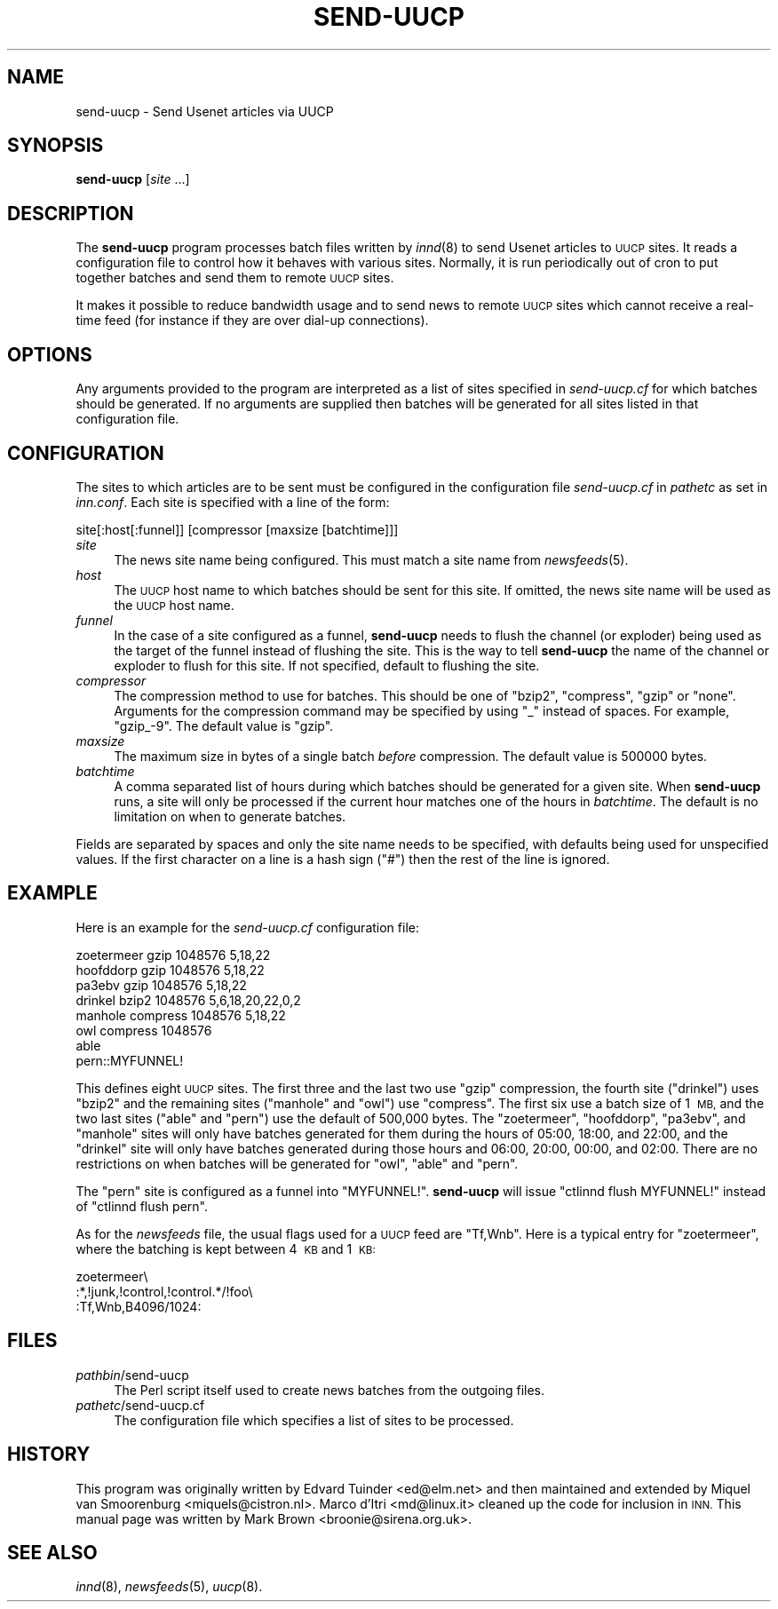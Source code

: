 .\" Automatically generated by Pod::Man 2.28 (Pod::Simple 3.28)
.\"
.\" Standard preamble:
.\" ========================================================================
.de Sp \" Vertical space (when we can't use .PP)
.if t .sp .5v
.if n .sp
..
.de Vb \" Begin verbatim text
.ft CW
.nf
.ne \\$1
..
.de Ve \" End verbatim text
.ft R
.fi
..
.\" Set up some character translations and predefined strings.  \*(-- will
.\" give an unbreakable dash, \*(PI will give pi, \*(L" will give a left
.\" double quote, and \*(R" will give a right double quote.  \*(C+ will
.\" give a nicer C++.  Capital omega is used to do unbreakable dashes and
.\" therefore won't be available.  \*(C` and \*(C' expand to `' in nroff,
.\" nothing in troff, for use with C<>.
.tr \(*W-
.ds C+ C\v'-.1v'\h'-1p'\s-2+\h'-1p'+\s0\v'.1v'\h'-1p'
.ie n \{\
.    ds -- \(*W-
.    ds PI pi
.    if (\n(.H=4u)&(1m=24u) .ds -- \(*W\h'-12u'\(*W\h'-12u'-\" diablo 10 pitch
.    if (\n(.H=4u)&(1m=20u) .ds -- \(*W\h'-12u'\(*W\h'-8u'-\"  diablo 12 pitch
.    ds L" ""
.    ds R" ""
.    ds C` ""
.    ds C' ""
'br\}
.el\{\
.    ds -- \|\(em\|
.    ds PI \(*p
.    ds L" ``
.    ds R" ''
.    ds C`
.    ds C'
'br\}
.\"
.\" Escape single quotes in literal strings from groff's Unicode transform.
.ie \n(.g .ds Aq \(aq
.el       .ds Aq '
.\"
.\" If the F register is turned on, we'll generate index entries on stderr for
.\" titles (.TH), headers (.SH), subsections (.SS), items (.Ip), and index
.\" entries marked with X<> in POD.  Of course, you'll have to process the
.\" output yourself in some meaningful fashion.
.\"
.\" Avoid warning from groff about undefined register 'F'.
.de IX
..
.nr rF 0
.if \n(.g .if rF .nr rF 1
.if (\n(rF:(\n(.g==0)) \{
.    if \nF \{
.        de IX
.        tm Index:\\$1\t\\n%\t"\\$2"
..
.        if !\nF==2 \{
.            nr % 0
.            nr F 2
.        \}
.    \}
.\}
.rr rF
.\"
.\" Accent mark definitions (@(#)ms.acc 1.5 88/02/08 SMI; from UCB 4.2).
.\" Fear.  Run.  Save yourself.  No user-serviceable parts.
.    \" fudge factors for nroff and troff
.if n \{\
.    ds #H 0
.    ds #V .8m
.    ds #F .3m
.    ds #[ \f1
.    ds #] \fP
.\}
.if t \{\
.    ds #H ((1u-(\\\\n(.fu%2u))*.13m)
.    ds #V .6m
.    ds #F 0
.    ds #[ \&
.    ds #] \&
.\}
.    \" simple accents for nroff and troff
.if n \{\
.    ds ' \&
.    ds ` \&
.    ds ^ \&
.    ds , \&
.    ds ~ ~
.    ds /
.\}
.if t \{\
.    ds ' \\k:\h'-(\\n(.wu*8/10-\*(#H)'\'\h"|\\n:u"
.    ds ` \\k:\h'-(\\n(.wu*8/10-\*(#H)'\`\h'|\\n:u'
.    ds ^ \\k:\h'-(\\n(.wu*10/11-\*(#H)'^\h'|\\n:u'
.    ds , \\k:\h'-(\\n(.wu*8/10)',\h'|\\n:u'
.    ds ~ \\k:\h'-(\\n(.wu-\*(#H-.1m)'~\h'|\\n:u'
.    ds / \\k:\h'-(\\n(.wu*8/10-\*(#H)'\z\(sl\h'|\\n:u'
.\}
.    \" troff and (daisy-wheel) nroff accents
.ds : \\k:\h'-(\\n(.wu*8/10-\*(#H+.1m+\*(#F)'\v'-\*(#V'\z.\h'.2m+\*(#F'.\h'|\\n:u'\v'\*(#V'
.ds 8 \h'\*(#H'\(*b\h'-\*(#H'
.ds o \\k:\h'-(\\n(.wu+\w'\(de'u-\*(#H)/2u'\v'-.3n'\*(#[\z\(de\v'.3n'\h'|\\n:u'\*(#]
.ds d- \h'\*(#H'\(pd\h'-\w'~'u'\v'-.25m'\f2\(hy\fP\v'.25m'\h'-\*(#H'
.ds D- D\\k:\h'-\w'D'u'\v'-.11m'\z\(hy\v'.11m'\h'|\\n:u'
.ds th \*(#[\v'.3m'\s+1I\s-1\v'-.3m'\h'-(\w'I'u*2/3)'\s-1o\s+1\*(#]
.ds Th \*(#[\s+2I\s-2\h'-\w'I'u*3/5'\v'-.3m'o\v'.3m'\*(#]
.ds ae a\h'-(\w'a'u*4/10)'e
.ds Ae A\h'-(\w'A'u*4/10)'E
.    \" corrections for vroff
.if v .ds ~ \\k:\h'-(\\n(.wu*9/10-\*(#H)'\s-2\u~\d\s+2\h'|\\n:u'
.if v .ds ^ \\k:\h'-(\\n(.wu*10/11-\*(#H)'\v'-.4m'^\v'.4m'\h'|\\n:u'
.    \" for low resolution devices (crt and lpr)
.if \n(.H>23 .if \n(.V>19 \
\{\
.    ds : e
.    ds 8 ss
.    ds o a
.    ds d- d\h'-1'\(ga
.    ds D- D\h'-1'\(hy
.    ds th \o'bp'
.    ds Th \o'LP'
.    ds ae ae
.    ds Ae AE
.\}
.rm #[ #] #H #V #F C
.\" ========================================================================
.\"
.IX Title "SEND-UUCP 8"
.TH SEND-UUCP 8 "2016-11-06" "INN 2.6.1" "InterNetNews Documentation"
.\" For nroff, turn off justification.  Always turn off hyphenation; it makes
.\" way too many mistakes in technical documents.
.if n .ad l
.nh
.SH "NAME"
send\-uucp \- Send Usenet articles via UUCP
.SH "SYNOPSIS"
.IX Header "SYNOPSIS"
\&\fBsend-uucp\fR [\fIsite\fR ...]
.SH "DESCRIPTION"
.IX Header "DESCRIPTION"
The \fBsend-uucp\fR program processes batch files written by \fIinnd\fR\|(8) to send
Usenet articles to \s-1UUCP\s0 sites.  It reads a configuration file to control how
it behaves with various sites.  Normally, it is run periodically out of cron
to put together batches and send them to remote \s-1UUCP\s0 sites.
.PP
It makes it possible to reduce bandwidth usage and to send news to remote
\&\s-1UUCP\s0 sites which cannot receive a real-time feed (for instance if they
are over dial-up connections).
.SH "OPTIONS"
.IX Header "OPTIONS"
Any arguments provided to the program are interpreted as a list of sites
specified in \fIsend\-uucp.cf\fR for which batches should be generated.  If no
arguments are supplied then batches will be generated for all sites listed
in that configuration file.
.SH "CONFIGURATION"
.IX Header "CONFIGURATION"
The sites to which articles are to be sent must be configured in the
configuration file \fIsend\-uucp.cf\fR in \fIpathetc\fR as set in \fIinn.conf\fR.  Each
site is specified with a line of the form:
.PP
.Vb 1
\&    site[:host[:funnel]] [compressor [maxsize [batchtime]]]
.Ve
.IP "\fIsite\fR" 4
.IX Item "site"
The news site name being configured.  This must match a site name 
from \fInewsfeeds\fR\|(5).
.IP "\fIhost\fR" 4
.IX Item "host"
The \s-1UUCP\s0 host name to which batches should be sent for this site.
If omitted, the news site name will be used as the \s-1UUCP\s0 host name.
.IP "\fIfunnel\fR" 4
.IX Item "funnel"
In the case of a site configured as a funnel, \fBsend-uucp\fR needs to flush
the channel (or exploder) being used as the target of the funnel instead of
flushing the site.  This is the way to tell \fBsend-uucp\fR the name of the
channel or exploder to flush for this site.  If not specified, default to
flushing the site.
.IP "\fIcompressor\fR" 4
.IX Item "compressor"
The compression method to use for batches.  This should be one of \f(CW\*(C`bzip2\*(C'\fR,
\&\f(CW\*(C`compress\*(C'\fR, \f(CW\*(C`gzip\*(C'\fR or \f(CW\*(C`none\*(C'\fR.  Arguments for the compression command may be
specified by using \f(CW\*(C`_\*(C'\fR instead of spaces.  For example, \f(CW\*(C`gzip_\-9\*(C'\fR.
The default value is \f(CW\*(C`gzip\*(C'\fR.
.IP "\fImaxsize\fR" 4
.IX Item "maxsize"
The maximum size in bytes of a single batch \fIbefore\fR compression.  The default
value is \f(CW500000\fR bytes.
.IP "\fIbatchtime\fR" 4
.IX Item "batchtime"
A comma separated list of hours during which batches should be generated for
a given site.  When \fBsend-uucp\fR runs, a site will only be processed if the
current hour matches one of the hours in \fIbatchtime\fR.  The default is no
limitation on when to generate batches.
.PP
Fields are separated by spaces and only the site name needs to be specified,
with defaults being used for unspecified values.  If the first character on
a line is a hash sign (\f(CW\*(C`#\*(C'\fR) then the rest of the line is ignored.
.SH "EXAMPLE"
.IX Header "EXAMPLE"
Here is an example for the \fIsend\-uucp.cf\fR configuration file:
.PP
.Vb 8
\&    zoetermeer      gzip            1048576         5,18,22
\&    hoofddorp       gzip            1048576         5,18,22
\&    pa3ebv          gzip            1048576         5,18,22
\&    drinkel         bzip2           1048576         5,6,18,20,22,0,2
\&    manhole         compress        1048576         5,18,22
\&    owl             compress        1048576
\&    able
\&    pern::MYFUNNEL!
.Ve
.PP
This defines eight \s-1UUCP\s0 sites.  The first three and the last two use \f(CW\*(C`gzip\*(C'\fR
compression, the fourth site (\f(CW\*(C`drinkel\*(C'\fR) uses \f(CW\*(C`bzip2\*(C'\fR and the remaining sites
(\f(CW\*(C`manhole\*(C'\fR and \f(CW\*(C`owl\*(C'\fR) use \f(CW\*(C`compress\*(C'\fR.  The first six use a batch size of
1\ \s-1MB,\s0 and the two last sites (\f(CW\*(C`able\*(C'\fR and \f(CW\*(C`pern\*(C'\fR) use the default of
500,000 bytes.  The \f(CW\*(C`zoetermeer\*(C'\fR, \f(CW\*(C`hoofddorp\*(C'\fR, \f(CW\*(C`pa3ebv\*(C'\fR, and \f(CW\*(C`manhole\*(C'\fR sites
will only have batches generated for them during the hours of 05:00, 18:00,
and 22:00, and the \f(CW\*(C`drinkel\*(C'\fR site will only have batches generated during those
hours and 06:00, 20:00, 00:00, and 02:00.  There are no restrictions on when
batches will be generated for \f(CW\*(C`owl\*(C'\fR, \f(CW\*(C`able\*(C'\fR and \f(CW\*(C`pern\*(C'\fR.
.PP
The \f(CW\*(C`pern\*(C'\fR site is configured as a funnel into \f(CW\*(C`MYFUNNEL!\*(C'\fR.  \fBsend-uucp\fR will
issue \f(CW\*(C`ctlinnd flush MYFUNNEL!\*(C'\fR instead of \f(CW\*(C`ctlinnd flush pern\*(C'\fR.
.PP
As for the \fInewsfeeds\fR file, the usual flags used for a \s-1UUCP\s0 feed are
\&\f(CW\*(C`Tf,Wnb\*(C'\fR.  Here is a typical entry for \f(CW\*(C`zoetermeer\*(C'\fR, where the batching
is kept between 4\ \s-1KB\s0 and 1\ \s-1KB:\s0
.PP
.Vb 3
\&    zoetermeer\e
\&        :*,!junk,!control,!control.*/!foo\e
\&        :Tf,Wnb,B4096/1024:
.Ve
.SH "FILES"
.IX Header "FILES"
.IP "\fIpathbin\fR/send\-uucp" 4
.IX Item "pathbin/send-uucp"
The Perl script itself used to create news batches from the outgoing files.
.IP "\fIpathetc\fR/send\-uucp.cf" 4
.IX Item "pathetc/send-uucp.cf"
The configuration file which specifies a list of sites to be processed.
.SH "HISTORY"
.IX Header "HISTORY"
This program was originally written by Edvard Tuinder <ed@elm.net> and then
maintained and extended by Miquel van Smoorenburg <miquels@cistron.nl>.
Marco d'Itri <md@linux.it> cleaned up the code for inclusion in \s-1INN. \s0 This
manual page was written by Mark Brown <broonie@sirena.org.uk>.
.SH "SEE ALSO"
.IX Header "SEE ALSO"
\&\fIinnd\fR\|(8), \fInewsfeeds\fR\|(5), \fIuucp\fR\|(8).

